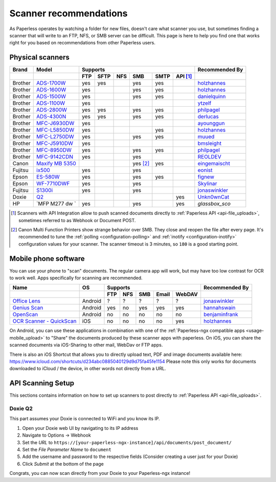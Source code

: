 
.. _scanners:

***********************
Scanner recommendations
***********************

As Paperless operates by watching a folder for new files, doesn't care what
scanner you use, but sometimes finding a scanner that will write to an FTP,
NFS, or SMB server can be difficult.  This page is here to help you find one
that works right for you based on recommendations from other Paperless users.

Physical scanners
=================

+---------+-------------------+-----+------+-----+----------+------+----------+----------------+
| Brand   | Model             | Supports                                      | Recommended By |
+---------+-------------------+-----+------+-----+----------+------+----------+----------------+
|         |                   | FTP | SFTP | NFS | SMB      | SMTP | API [1]_ |                |
+=========+===================+=====+======+=====+==========+======+==========+================+
| Brother | `ADS-1700W`_      | yes | yes  |     | yes      | yes  |          |`holzhannes`_   |
+---------+-------------------+-----+------+-----+----------+------+----------+----------------+
| Brother | `ADS-1600W`_      | yes |      |     | yes      | yes  |          |`holzhannes`_   |
+---------+-------------------+-----+------+-----+----------+------+----------+----------------+
| Brother | `ADS-1500W`_      | yes |      |     | yes      | yes  |          |`danielquinn`_  |
+---------+-------------------+-----+------+-----+----------+------+----------+----------------+
| Brother | `ADS-1100W`_      | yes |      |     |          |      |          |`ytzelf`_       |
+---------+-------------------+-----+------+-----+----------+------+----------+----------------+
| Brother | `ADS-2800W`_      | yes | yes  |     | yes      | yes  |          |`philpagel`_    |
+---------+-------------------+-----+------+-----+----------+------+----------+----------------+
| Brother | `ADS-4300N`_      | yes | yes  |     | yes      | yes  |          |`derlucas`_     |
+---------+-------------------+-----+------+-----+----------+------+----------+----------------+
| Brother | `MFC-J6930DW`_    | yes |      |     |          |      |          |`ayounggun`_    |
+---------+-------------------+-----+------+-----+----------+------+----------+----------------+
| Brother | `MFC-L5850DW`_    | yes |      |     |          | yes  |          |`holzhannes`_   |
+---------+-------------------+-----+------+-----+----------+------+----------+----------------+
| Brother | `MFC-L2750DW`_    | yes |      |     | yes      | yes  |          |`muued`_        |
+---------+-------------------+-----+------+-----+----------+------+----------+----------------+
| Brother | `MFC-J5910DW`_    | yes |      |     |          |      |          |`bmsleight`_    |
+---------+-------------------+-----+------+-----+----------+------+----------+----------------+
| Brother | `MFC-8950DW`_     | yes |      |     | yes      | yes  |          |`philpagel`_    |
+---------+-------------------+-----+------+-----+----------+------+----------+----------------+
| Brother | `MFC-9142CDN`_    | yes |      |     | yes      |      |          |`REOLDEV`_      |
+---------+-------------------+-----+------+-----+----------+------+----------+----------------+
| Canon   | `Maxify MB 5350`_ |     |      |     | yes [2]_ | yes  |          |`eingemaischt`_ |
+---------+-------------------+-----+------+-----+----------+------+----------+----------------+
| Fujitsu | `ix500`_          | yes |      |     | yes      |      |          |`eonist`_       |
+---------+-------------------+-----+------+-----+----------+------+----------+----------------+
| Epson   | `ES-580W`_        | yes |      |     | yes      | yes  |          |`fignew`_       |
+---------+-------------------+-----+------+-----+----------+------+----------+----------------+
| Epson   | `WF-7710DWF`_     | yes |      |     | yes      |      |          |`Skylinar`_     |
+---------+-------------------+-----+------+-----+----------+------+----------+----------------+
| Fujitsu | `S1300i`_         | yes |      |     | yes      |      |          |`jonaswinkler`_ |
+---------+-------------------+-----+------+-----+----------+------+----------+----------------+
| Doxie   | `Q2`_             |     |      |     |          |      | yes      |`Unkn0wnCat`_   |
+---------+-------------------+-----+------+-----+----------+------+----------+----------------+
| HP      | `MFP M277 dw `    | yes |      |     | yes      |      | yes      |`glassbox_sco`  |
+---------+-------------------+-----+------+-----+----------+------+----------+----------------+

.. _MFC-L5850DW: https://www.brother-usa.com/products/mfcl5850dw
.. _MFC-L2750DW: https://www.brother.de/drucker/laserdrucker/mfc-l2750dw
.. _ADS-1700W: https://www.brother-usa.com/products/ads1700w
.. _ADS-1600W: https://www.brother-usa.com/products/ads1600w
.. _ADS-1500W: https://www.brother.ca/en/p/ads1500w
.. _ADS-1100W: https://support.brother.com/g/b/downloadtop.aspx?c=fr&lang=fr&prod=ads1100w_eu_as_cn
.. _ADS-2800W: https://www.brother-usa.com/products/ads2800w
.. _ADS-4300N: https://www.brother-usa.com/products/ads4300n
.. _Maxify MB 5350: https://www.canon.de/printers/inkjet/maxify/maxify_mb5350/specification.html
.. _MFC-J6930DW: https://www.brother.ca/en/p/MFCJ6930DW
.. _MFC-J5910DW: https://www.brother.co.uk/printers/inkjet-printers/mfcj5910dw
.. _MFC-8950DW: https://www.brother-usa.com/products/mfc8950dw
.. _MFC-9142CDN: https://www.brother.co.uk/printers/laser-printers/mfc9140cdn
.. _ES-580W: https://epson.com/Support/Scanners/ES-Series/Epson-WorkForce-ES-580W/s/SPT_B11B258201
.. _WF-7710DWF: https://www.epson.de/en/products/printers/inkjet-printers/for-home/workforce-wf-7710dwf
.. _ix500: http://www.fujitsu.com/us/products/computing/peripheral/scanners/scansnap/ix500/
.. _S1300i: https://www.fujitsu.com/global/products/computing/peripheral/scanners/soho/s1300i/
.. _Q2: https://www.getdoxie.com/product/doxie-q/
.. MFP M277 dw https://support.hp.com/us-en/drivers/selfservice/hp-color-laserjet-mfp-m277-series/7089945/model/7089949

.. _ayounggun: https://github.com/ayounggun
.. _bmsleight: https://github.com/bmsleight
.. _danielquinn: https://github.com/danielquinn
.. _eonist: https://github.com/eonist
.. _fignew: https://github.com/fignew
.. _holzhannes: https://github.com/holzhannes
.. _jonaswinkler: https://github.com/jonaswinkler
.. _REOLDEV: https://github.com/REOLDEV
.. _Skylinar: https://github.com/Skylinar
.. _ytzelf: https://github.com/ytzelf
.. _Unkn0wnCat: https://github.com/Unkn0wnCat
.. _muued: https://github.com/muued
.. _philpagel: https://github.com/philpagel
.. _eingemaischt: https://github.com/eingemaischt
.. _derlucas: https://github.com/derlucas

.. [1] Scanners with API Integration allow to push scanned documents directly to :ref:`Paperless API <api-file_uploads>`, sometimes referred to as Webhook or Document POST.
.. [2] Canon Multi Function Printers show strange behavior over SMB. They close and reopen the file after every page. It's recommended to tune the
       :ref:`polling <configuration-polling>` and :ref:`inotify <configuration-inotify>` configuration values for your scanner. The scanner timeout is 3 minutes, so ``180`` is a good starting point.

Mobile phone software
=====================

You can use your phone to "scan" documents. The regular camera app will work, but may have too low contrast for OCR to work well. Apps specifically for scanning are recommended.

+-----------------------------+----------------+-----+-----+-----+-------+--------+------------------+
| Name                        | OS             | Supports                         | Recommended By   |
+-----------------------------+----------------+-----+-----+-----+-------+--------+------------------+
|                             |                | FTP | NFS | SMB | Email | WebDAV |                  |
+=============================+================+=====+=====+=====+=======+========+==================+
| `Office Lens`_              | Android        | ?   | ?   | ?   | ?     | ?      | `jonaswinkler`_  |
+-----------------------------+----------------+-----+-----+-----+-------+--------+------------------+
| `Genius Scan`_              | Android        | yes | no  | yes | yes   | yes    | `hannahswain`_   |
+-----------------------------+----------------+-----+-----+-----+-------+--------+------------------+
| `OpenScan`_                 | Android        | no  | no  | no  | no    | no     | `benjaminfrank`_ |
+-----------------------------+----------------+-----+-----+-----+-------+--------+------------------+
| `OCR Scanner - QuickScan`_  | iOS            | no  | no  | no  | no    | yes    | `holzhannes`_    |
+-----------------------------+----------------+-----+-----+-----+-------+--------+------------------+

On Android, you can use these applications in combination with one of the :ref:`Paperless-ngx compatible apps <usage-mobile_upload>` to "Share" the documents produced by these scanner apps with paperless. On iOS, you can share the scanned documents via iOS-Sharing to other mail, WebDav or FTP apps.

There is also an iOS Shortcut that allows you to directly upload text, PDF and image documents available here: https://www.icloud.com/shortcuts/d234abc0885040129d9d75fa45fe1154
Please note this only works for documents downloaded to iCloud / the device, in other words not directly from a URL.

.. _Office Lens: https://play.google.com/store/apps/details?id=com.microsoft.office.officelens
.. _Genius Scan: https://play.google.com/store/apps/details?id=com.thegrizzlylabs.geniusscan.free
.. _OCR Scanner - QuickScan: https://apps.apple.com/us/app/quickscan-scanner-text-ocr/id1513790291
.. _OpenScan: https://github.com/Ethereal-Developers-Inc/OpenScan

.. _hannahswain: https://github.com/hannahswain
.. _benjaminfrank: https://github.com/benjaminfrank

API Scanning Setup
==================

This sections contains information on how to set up scanners to post directly to :ref:`Paperless API <api-file_uploads>`.

Doxie Q2
--------

This part assumes your Doxie is connected to WiFi and you know its IP.

1. Open your Doxie web UI by navigating to its IP address
2. Navigate to Options -> Webhook
3. Set the *URL* to ``https://[your-paperless-ngx-instance]/api/documents/post_document/``
4. Set the *File Parameter Name* to ``document``
5. Add the username and password to the respective fields (Consider creating a user just for your Doxie)
6. Click *Submit* at the bottom of the page

Congrats, you can now scan directly from your Doxie to your Paperless-ngx instance!
